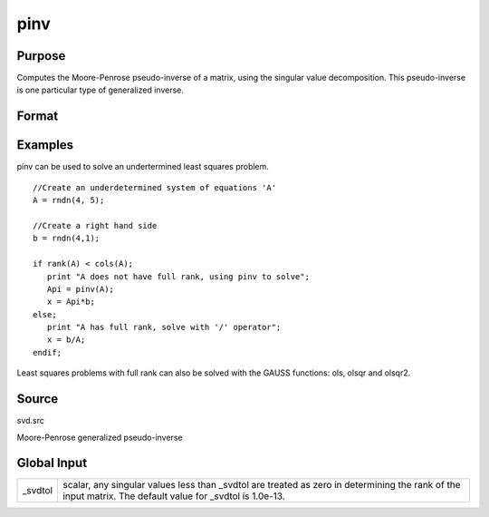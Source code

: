 
pinv
==============================================

Purpose
----------------
Computes the Moore-Penrose pseudo-inverse of a matrix, using the singular value decomposition. This pseudo-inverse is one particular type of generalized inverse. 

Format
----------------
.. function:: pinv(x)

    :param x: 
    :type x: NxM matrix

    :returns: y (*TODO*), MxN matrix that satisfies the 4 Moore-Penrose
        conditions:

    .. csv-table::
        :widths: auto

        "xyx = x"
        "yxy = y"
        "xy is symmetric"
        "yx is symmetric"

Examples
----------------
pinv can be used to solve an undertermined least squares problem.

::

    //Create an underdetermined system of equations 'A'
    A = rndn(4, 5);
    
    //Create a right hand side
    b = rndn(4,1);
    
    if rank(A) < cols(A);
       print "A does not have full rank, using pinv to solve";
       Api = pinv(A);
       x = Api*b;
    else;
       print "A has full rank, solve with '/' operator";
       x = b/A;
    endif;

Least squares problems with full rank can also be solved with the GAUSS
functions: ols, olsqr and olsqr2.

Source
------

svd.src

Moore-Penrose generalized pseudo-inverse


Global Input
------------

+-----------------+-----------------------------------------------------+
| \_svdtol        | scalar, any singular values less than \_svdtol are  |
|                 | treated as zero in determining the rank of the      |
|                 | input matrix. The default value for \_svdtol is     |
|                 | 1.0e-13.                                            |
+-----------------+-----------------------------------------------------+

